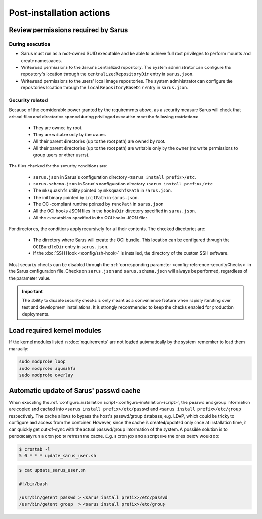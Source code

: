 *************************
Post-installation actions
*************************

Review permissions required by Sarus
====================================

.. _post-installation-permissions-execution:

During execution
----------------

* Sarus must run as a root-owned SUID executable and be able to achieve full
  root privileges to perform mounts and create namespaces.

* Write/read permissions to the Sarus's centralized repository.
  The system administrator can configure the repository's location through the
  ``centralizedRepositoryDir`` entry in ``sarus.json``.

* Write/read permissions to the users' local image repositories.
  The system administrator can configure the repositories location through the
  ``localRepositoryBaseDir`` entry in ``sarus.json``.

.. _post-installation-permissions-security:

Security related
----------------

Because of the considerable power granted by the requirements above, as a
security measure Sarus will check that critical files and directories opened
during privileged execution meet the following restrictions:

  - They are owned by root.
  - They are writable only by the owner.
  - All their parent directories (up to the root path) are owned by root.
  - All their parent directories (up to the root path) are writable only by the
    owner (no write permissions to group users or other users).

The files checked for the security conditions are:

  - ``sarus.json`` in Sarus's configuration directory ``<sarus install prefix>/etc``.
  - ``sarus.schema.json`` in Sarus's configuration directory ``<sarus install prefix>/etc``.
  - The ``mksquashfs`` utility pointed by ``mksquashfsPath`` in ``sarus.json``.
  - The init binary pointed by ``initPath`` in ``sarus.json``.
  - The OCI-compliant runtime pointed by ``runcPath`` in ``sarus.json``.
  - All the OCI hooks JSON files in the ``hooksDir`` directory specified in ``sarus.json``.
  - All the executables specified in the OCI hooks JSON files.

For directories, the conditions apply recursively for all their contents.
The checked directories are:

  - The directory where Sarus will create the OCI bundle.
    This location can be configured through the ``OCIBundleDir`` entry in
    ``sarus.json``.
  - If the :doc:`SSH Hook </config/ssh-hook>` is installed,
    the directory of the custom SSH software.

Most security checks can be disabled through the :ref:`corresponding parameter
<config-reference-securityChecks>` in the Sarus configuration file.
Checks on ``sarus.json`` and ``sarus.schema.json`` will always be performed,
regardless of the parameter value.

.. important::

    The ability to disable security checks is only meant as a convenience
    feature when rapidly iterating over test and development installations.
    It is strongly recommended to keep the checks enabled for production
    deployments.


Load required kernel modules
============================

If the kernel modules listed in :doc:`requirements` are not loaded automatically
by the system, remember to load them manually:

.. code-block:: bash

    sudo modprobe loop
    sudo modprobe squashfs
    sudo modprobe overlay


Automatic update of Sarus' passwd cache
=======================================

When executing the :ref:`configure_installation script <configure-installation-script>`,
the passwd and group information are copied and cached
into ``<sarus install prefix>/etc/passwd`` and ``<sarus install prefix>/etc/group``
respectively. The cache allows to bypass the host's passwd/group database, e.g.
LDAP, which could be tricky to configure and access from the container. However,
since the cache is created/updated only once at installation time, it can
quickly get out-of-sync with the actual passwd/group information of the system.
A possible solution is to periodically run a cron job to refresh the
cache. E.g. a cron job and a script like the ones below would do:

.. code-block:: bash

    $ crontab -l
    5 0 * * * update_sarus_user.sh

.. code-block:: bash

    $ cat update_sarus_user.sh

    #!/bin/bash

    /usr/bin/getent passwd > <sarus install prefix>/etc/passwd
    /usr/bin/getent group  > <sarus install prefix>/etc/group
